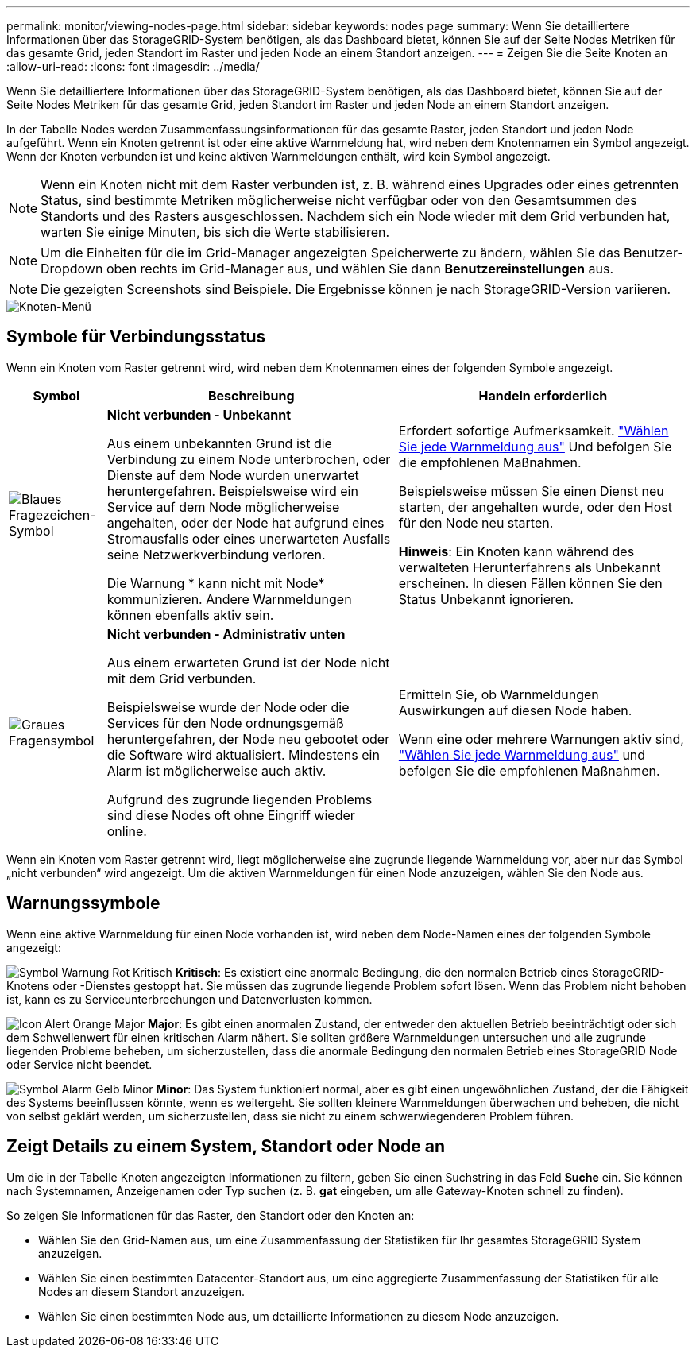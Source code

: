 ---
permalink: monitor/viewing-nodes-page.html 
sidebar: sidebar 
keywords: nodes page 
summary: Wenn Sie detailliertere Informationen über das StorageGRID-System benötigen, als das Dashboard bietet, können Sie auf der Seite Nodes Metriken für das gesamte Grid, jeden Standort im Raster und jeden Node an einem Standort anzeigen. 
---
= Zeigen Sie die Seite Knoten an
:allow-uri-read: 
:icons: font
:imagesdir: ../media/


[role="lead"]
Wenn Sie detailliertere Informationen über das StorageGRID-System benötigen, als das Dashboard bietet, können Sie auf der Seite Nodes Metriken für das gesamte Grid, jeden Standort im Raster und jeden Node an einem Standort anzeigen.

In der Tabelle Nodes werden Zusammenfassungsinformationen für das gesamte Raster, jeden Standort und jeden Node aufgeführt. Wenn ein Knoten getrennt ist oder eine aktive Warnmeldung hat, wird neben dem Knotennamen ein Symbol angezeigt. Wenn der Knoten verbunden ist und keine aktiven Warnmeldungen enthält, wird kein Symbol angezeigt.


NOTE: Wenn ein Knoten nicht mit dem Raster verbunden ist, z. B. während eines Upgrades oder eines getrennten Status, sind bestimmte Metriken möglicherweise nicht verfügbar oder von den Gesamtsummen des Standorts und des Rasters ausgeschlossen. Nachdem sich ein Node wieder mit dem Grid verbunden hat, warten Sie einige Minuten, bis sich die Werte stabilisieren.


NOTE: Um die Einheiten für die im Grid-Manager angezeigten Speicherwerte zu ändern, wählen Sie das Benutzer-Dropdown oben rechts im Grid-Manager aus, und wählen Sie dann *Benutzereinstellungen* aus.


NOTE: Die gezeigten Screenshots sind Beispiele. Die Ergebnisse können je nach StorageGRID-Version variieren.

image::../media/nodes_table.png[Knoten-Menü]



== Symbole für Verbindungsstatus

Wenn ein Knoten vom Raster getrennt wird, wird neben dem Knotennamen eines der folgenden Symbole angezeigt.

[cols="1a,3a,3a"]
|===
| Symbol | Beschreibung | Handeln erforderlich 


 a| 
image:../media/icon_alarm_blue_unknown.png["Blaues Fragezeichen-Symbol"]
 a| 
*Nicht verbunden - Unbekannt*

Aus einem unbekannten Grund ist die Verbindung zu einem Node unterbrochen, oder Dienste auf dem Node wurden unerwartet heruntergefahren. Beispielsweise wird ein Service auf dem Node möglicherweise angehalten, oder der Node hat aufgrund eines Stromausfalls oder eines unerwarteten Ausfalls seine Netzwerkverbindung verloren.

Die Warnung * kann nicht mit Node* kommunizieren. Andere Warnmeldungen können ebenfalls aktiv sein.
 a| 
Erfordert sofortige Aufmerksamkeit. link:monitoring-system-health.html#view-current-and-resolved-alerts["Wählen Sie jede Warnmeldung aus"] Und befolgen Sie die empfohlenen Maßnahmen.

Beispielsweise müssen Sie einen Dienst neu starten, der angehalten wurde, oder den Host für den Node neu starten.

*Hinweis*: Ein Knoten kann während des verwalteten Herunterfahrens als Unbekannt erscheinen. In diesen Fällen können Sie den Status Unbekannt ignorieren.



 a| 
image:../media/icon_alarm_gray_administratively_down.png["Graues Fragensymbol"]
 a| 
*Nicht verbunden - Administrativ unten*

Aus einem erwarteten Grund ist der Node nicht mit dem Grid verbunden.

Beispielsweise wurde der Node oder die Services für den Node ordnungsgemäß heruntergefahren, der Node neu gebootet oder die Software wird aktualisiert. Mindestens ein Alarm ist möglicherweise auch aktiv.

Aufgrund des zugrunde liegenden Problems sind diese Nodes oft ohne Eingriff wieder online.
 a| 
Ermitteln Sie, ob Warnmeldungen Auswirkungen auf diesen Node haben.

Wenn eine oder mehrere Warnungen aktiv sind, link:monitoring-system-health.html#view-current-and-resolved-alerts["Wählen Sie jede Warnmeldung aus"] und befolgen Sie die empfohlenen Maßnahmen.

|===
Wenn ein Knoten vom Raster getrennt wird, liegt möglicherweise eine zugrunde liegende Warnmeldung vor, aber nur das Symbol „nicht verbunden“ wird angezeigt. Um die aktiven Warnmeldungen für einen Node anzuzeigen, wählen Sie den Node aus.



== Warnungssymbole

Wenn eine aktive Warnmeldung für einen Node vorhanden ist, wird neben dem Node-Namen eines der folgenden Symbole angezeigt:

image:../media/icon_alert_red_critical.png["Symbol Warnung Rot Kritisch"] *Kritisch*: Es existiert eine anormale Bedingung, die den normalen Betrieb eines StorageGRID-Knotens oder -Dienstes gestoppt hat. Sie müssen das zugrunde liegende Problem sofort lösen. Wenn das Problem nicht behoben ist, kann es zu Serviceunterbrechungen und Datenverlusten kommen.

image:../media/icon_alert_orange_major.png["Icon Alert Orange Major"] *Major*: Es gibt einen anormalen Zustand, der entweder den aktuellen Betrieb beeinträchtigt oder sich dem Schwellenwert für einen kritischen Alarm nähert. Sie sollten größere Warnmeldungen untersuchen und alle zugrunde liegenden Probleme beheben, um sicherzustellen, dass die anormale Bedingung den normalen Betrieb eines StorageGRID Node oder Service nicht beendet.

image:../media/icon_alert_yellow_minor.png["Symbol Alarm Gelb Minor"] *Minor*: Das System funktioniert normal, aber es gibt einen ungewöhnlichen Zustand, der die Fähigkeit des Systems beeinflussen könnte, wenn es weitergeht. Sie sollten kleinere Warnmeldungen überwachen und beheben, die nicht von selbst geklärt werden, um sicherzustellen, dass sie nicht zu einem schwerwiegenderen Problem führen.



== Zeigt Details zu einem System, Standort oder Node an

Um die in der Tabelle Knoten angezeigten Informationen zu filtern, geben Sie einen Suchstring in das Feld *Suche* ein. Sie können nach Systemnamen, Anzeigenamen oder Typ suchen (z. B. *gat* eingeben, um alle Gateway-Knoten schnell zu finden).

So zeigen Sie Informationen für das Raster, den Standort oder den Knoten an:

* Wählen Sie den Grid-Namen aus, um eine Zusammenfassung der Statistiken für Ihr gesamtes StorageGRID System anzuzeigen.
* Wählen Sie einen bestimmten Datacenter-Standort aus, um eine aggregierte Zusammenfassung der Statistiken für alle Nodes an diesem Standort anzuzeigen.
* Wählen Sie einen bestimmten Node aus, um detaillierte Informationen zu diesem Node anzuzeigen.

